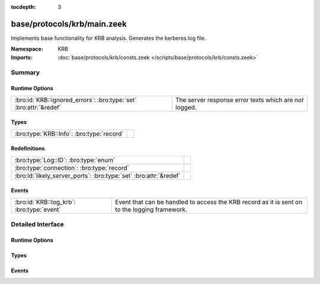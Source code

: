 :tocdepth: 3

base/protocols/krb/main.zeek
============================
.. bro:namespace:: KRB

Implements base functionality for KRB analysis. Generates the kerberos.log
file.

:Namespace: KRB
:Imports: :doc:`base/protocols/krb/consts.zeek </scripts/base/protocols/krb/consts.zeek>`

Summary
~~~~~~~
Runtime Options
###############
================================================================= =======================================================
:bro:id:`KRB::ignored_errors`: :bro:type:`set` :bro:attr:`&redef` The server response error texts which are *not* logged.
================================================================= =======================================================

Types
#####
========================================= =
:bro:type:`KRB::Info`: :bro:type:`record` 
========================================= =

Redefinitions
#############
================================================================= =
:bro:type:`Log::ID`: :bro:type:`enum`                             
:bro:type:`connection`: :bro:type:`record`                        
:bro:id:`likely_server_ports`: :bro:type:`set` :bro:attr:`&redef` 
================================================================= =

Events
######
========================================= ===================================================================
:bro:id:`KRB::log_krb`: :bro:type:`event` Event that can be handled to access the KRB record as it is sent on
                                          to the logging framework.
========================================= ===================================================================


Detailed Interface
~~~~~~~~~~~~~~~~~~
Runtime Options
###############
.. bro:id:: KRB::ignored_errors

   :Type: :bro:type:`set` [:bro:type:`string`]
   :Attributes: :bro:attr:`&redef`
   :Default:

   ::

      {
         "Need to use PA-ENC-TIMESTAMP/PA-PK-AS-REQ",
         "NEEDED_PREAUTH"
      }

   The server response error texts which are *not* logged.

Types
#####
.. bro:type:: KRB::Info

   :Type: :bro:type:`record`

      ts: :bro:type:`time` :bro:attr:`&log`
         Timestamp for when the event happened.

      uid: :bro:type:`string` :bro:attr:`&log`
         Unique ID for the connection.

      id: :bro:type:`conn_id` :bro:attr:`&log`
         The connection's 4-tuple of endpoint addresses/ports.

      request_type: :bro:type:`string` :bro:attr:`&log` :bro:attr:`&optional`
         Request type - Authentication Service ("AS") or
         Ticket Granting Service ("TGS")

      client: :bro:type:`string` :bro:attr:`&log` :bro:attr:`&optional`
         Client

      service: :bro:type:`string` :bro:attr:`&log` :bro:attr:`&optional`
         Service

      success: :bro:type:`bool` :bro:attr:`&log` :bro:attr:`&optional`
         Request result

      error_code: :bro:type:`count` :bro:attr:`&optional`
         Error code

      error_msg: :bro:type:`string` :bro:attr:`&log` :bro:attr:`&optional`
         Error message

      from: :bro:type:`time` :bro:attr:`&log` :bro:attr:`&optional`
         Ticket valid from

      till: :bro:type:`time` :bro:attr:`&log` :bro:attr:`&optional`
         Ticket valid till

      cipher: :bro:type:`string` :bro:attr:`&log` :bro:attr:`&optional`
         Ticket encryption type

      forwardable: :bro:type:`bool` :bro:attr:`&log` :bro:attr:`&optional`
         Forwardable ticket requested

      renewable: :bro:type:`bool` :bro:attr:`&log` :bro:attr:`&optional`
         Renewable ticket requested

      logged: :bro:type:`bool` :bro:attr:`&default` = ``F`` :bro:attr:`&optional`
         We've already logged this

      client_cert: :bro:type:`Files::Info` :bro:attr:`&optional`
         (present if :doc:`/scripts/base/protocols/krb/files.zeek` is loaded)

         Client certificate

      client_cert_subject: :bro:type:`string` :bro:attr:`&log` :bro:attr:`&optional`
         (present if :doc:`/scripts/base/protocols/krb/files.zeek` is loaded)

         Subject of client certificate, if any

      client_cert_fuid: :bro:type:`string` :bro:attr:`&log` :bro:attr:`&optional`
         (present if :doc:`/scripts/base/protocols/krb/files.zeek` is loaded)

         File unique ID of client cert, if any

      server_cert: :bro:type:`Files::Info` :bro:attr:`&optional`
         (present if :doc:`/scripts/base/protocols/krb/files.zeek` is loaded)

         Server certificate

      server_cert_subject: :bro:type:`string` :bro:attr:`&log` :bro:attr:`&optional`
         (present if :doc:`/scripts/base/protocols/krb/files.zeek` is loaded)

         Subject of server certificate, if any

      server_cert_fuid: :bro:type:`string` :bro:attr:`&log` :bro:attr:`&optional`
         (present if :doc:`/scripts/base/protocols/krb/files.zeek` is loaded)

         File unique ID of server cert, if any

      auth_ticket: :bro:type:`string` :bro:attr:`&log` :bro:attr:`&optional`
         (present if :doc:`/scripts/policy/protocols/krb/ticket-logging.zeek` is loaded)

         Hash of ticket used to authorize request/transaction

      new_ticket: :bro:type:`string` :bro:attr:`&log` :bro:attr:`&optional`
         (present if :doc:`/scripts/policy/protocols/krb/ticket-logging.zeek` is loaded)

         Hash of ticket returned by the KDC


Events
######
.. bro:id:: KRB::log_krb

   :Type: :bro:type:`event` (rec: :bro:type:`KRB::Info`)

   Event that can be handled to access the KRB record as it is sent on
   to the logging framework.


